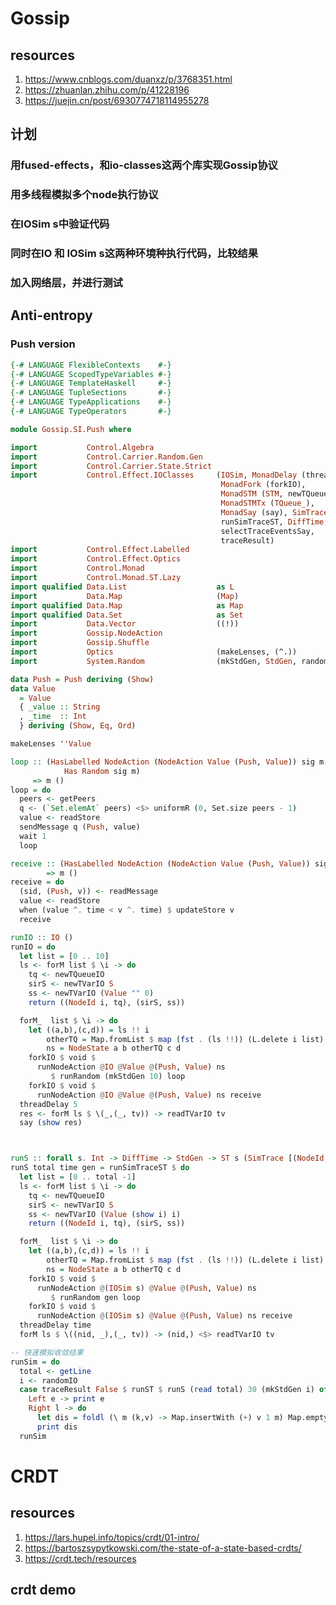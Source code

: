 * Gossip
** resources
  1. https://www.cnblogs.com/duanxz/p/3768351.html
  2. https://zhuanlan.zhihu.com/p/41228196
  3. https://juejin.cn/post/6930774718114955278
** 计划
*** 用fused-effects，和io-classes这两个库实现Gossip协议
*** 用多线程模拟多个node执行协议
*** 在IOSim s中验证代码
*** 同时在IO 和 IOSim s这两种环境种执行代码，比较结果
*** 加入网络层，并进行测试
** Anti-entropy
*** Push version
#+begin_src haskell
  {-# LANGUAGE FlexibleContexts    #-}
  {-# LANGUAGE ScopedTypeVariables #-}
  {-# LANGUAGE TemplateHaskell     #-}
  {-# LANGUAGE TupleSections       #-}
  {-# LANGUAGE TypeApplications    #-}
  {-# LANGUAGE TypeOperators       #-}

  module Gossip.SI.Push where

  import           Control.Algebra
  import           Control.Carrier.Random.Gen
  import           Control.Carrier.State.Strict
  import           Control.Effect.IOClasses     (IOSim, MonadDelay (threadDelay),
                                                 MonadFork (forkIO),
                                                 MonadSTM (STM, newTQueueIO, newTVarIO, readTVarIO),
                                                 MonadSTMTx (TQueue_),
                                                 MonadSay (say), SimTrace,
                                                 runSimTraceST, DiffTime,
                                                 selectTraceEventsSay,
                                                 traceResult)
  import           Control.Effect.Labelled
  import           Control.Effect.Optics
  import           Control.Monad
  import           Control.Monad.ST.Lazy
  import qualified Data.List                    as L
  import           Data.Map                     (Map)
  import qualified Data.Map                     as Map
  import qualified Data.Set                     as Set
  import           Data.Vector                  ((!))
  import           Gossip.NodeAction
  import           Gossip.Shuffle
  import           Optics                       (makeLenses, (^.))
  import           System.Random                (mkStdGen, StdGen, randomIO)

  data Push = Push deriving (Show)
  data Value
    = Value
    { _value :: String
    , _time  :: Int
    } deriving (Show, Eq, Ord)

  makeLenses ''Value

  loop :: (HasLabelled NodeAction (NodeAction Value (Push, Value)) sig m,
              Has Random sig m)
       => m ()
  loop = do
    peers <- getPeers
    q <- (`Set.elemAt` peers) <$> uniformR (0, Set.size peers - 1)
    value <- readStore
    sendMessage q (Push, value)
    wait 1
    loop

  receive :: (HasLabelled NodeAction (NodeAction Value (Push, Value)) sig m)
          => m ()
  receive = do
    (sid, (Push, v)) <- readMessage
    value <- readStore
    when (value ^. time < v ^. time) $ updateStore v
    receive

  runIO :: IO ()
  runIO = do
    let list = [0 .. 10]
    ls <- forM list $ \i -> do
      tq <- newTQueueIO
      sirS <- newTVarIO S
      ss <- newTVarIO (Value "" 0)
      return ((NodeId i, tq), (sirS, ss))

    forM_  list $ \i -> do
      let ((a,b),(c,d)) = ls !! i
          otherTQ = Map.fromList $ map (fst . (ls !!)) (L.delete i list)
          ns = NodeState a b otherTQ c d
      forkIO $ void $
        runNodeAction @IO @Value @(Push, Value) ns
           $ runRandom (mkStdGen 10) loop
      forkIO $ void $
        runNodeAction @IO @Value @(Push, Value) ns receive
    threadDelay 5
    res <- forM ls $ \(_,(_, tv)) -> readTVarIO tv
    say (show res)



  runS :: forall s. Int -> DiffTime -> StdGen -> ST s (SimTrace [(NodeId, Value)])
  runS total time gen = runSimTraceST $ do
    let list = [0 .. total -1]
    ls <- forM list $ \i -> do
      tq <- newTQueueIO
      sirS <- newTVarIO S
      ss <- newTVarIO (Value (show i) i)
      return ((NodeId i, tq), (sirS, ss))

    forM_  list $ \i -> do
      let ((a,b),(c,d)) = ls !! i
          otherTQ = Map.fromList $ map (fst . (ls !!)) (L.delete i list)
          ns = NodeState a b otherTQ c d
      forkIO $ void $
        runNodeAction @(IOSim s) @Value @(Push, Value) ns
           $ runRandom gen loop
      forkIO $ void $
        runNodeAction @(IOSim s) @Value @(Push, Value) ns receive
    threadDelay time
    forM ls $ \((nid, _),(_, tv)) -> (nid,) <$> readTVarIO tv

  -- 快速模拟收敛结果
  runSim = do
    total <- getLine
    i <- randomIO
    case traceResult False $ runST $ runS (read total) 30 (mkStdGen i) of
      Left e -> print e
      Right l -> do
        let dis = foldl (\ m (k,v) -> Map.insertWith (+) v 1 m) Map.empty l
        print dis
    runSim
    
#+end_src

* CRDT
** resources
  1. https://lars.hupel.info/topics/crdt/01-intro/
  2. https://bartoszsypytkowski.com/the-state-of-a-state-based-crdts/
  3. https://crdt.tech/resources
** crdt demo
